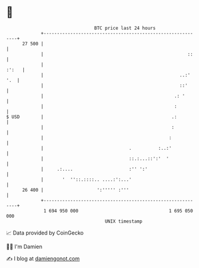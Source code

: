 * 👋

#+begin_example
                                    BTC price last 24 hours                    
                +------------------------------------------------------------+ 
         27 500 |                                                            | 
                |                                                      ::    | 
                |                                                      :':   | 
                |                                                   ..:' '.  | 
                |                                                   ::'      | 
                |                                                 .: '       | 
                |                                                 :          | 
   $ USD        |                                                .:          | 
                |                                                :           | 
                |                                               :            | 
                |                                .          :..:'            | 
                |                                ::.:...::':'  '             | 
                |     .:....                     :'' ':'                     | 
                |       '  ''::.::::.. ....:':...'                           | 
         26 400 |                    ':''''' :'''                            | 
                +------------------------------------------------------------+ 
                 1 694 950 000                                  1 695 050 000  
                                        UNIX timestamp                         
#+end_example
📈 Data provided by CoinGecko

🧑‍💻 I'm Damien

✍️ I blog at [[https://www.damiengonot.com][damiengonot.com]]
